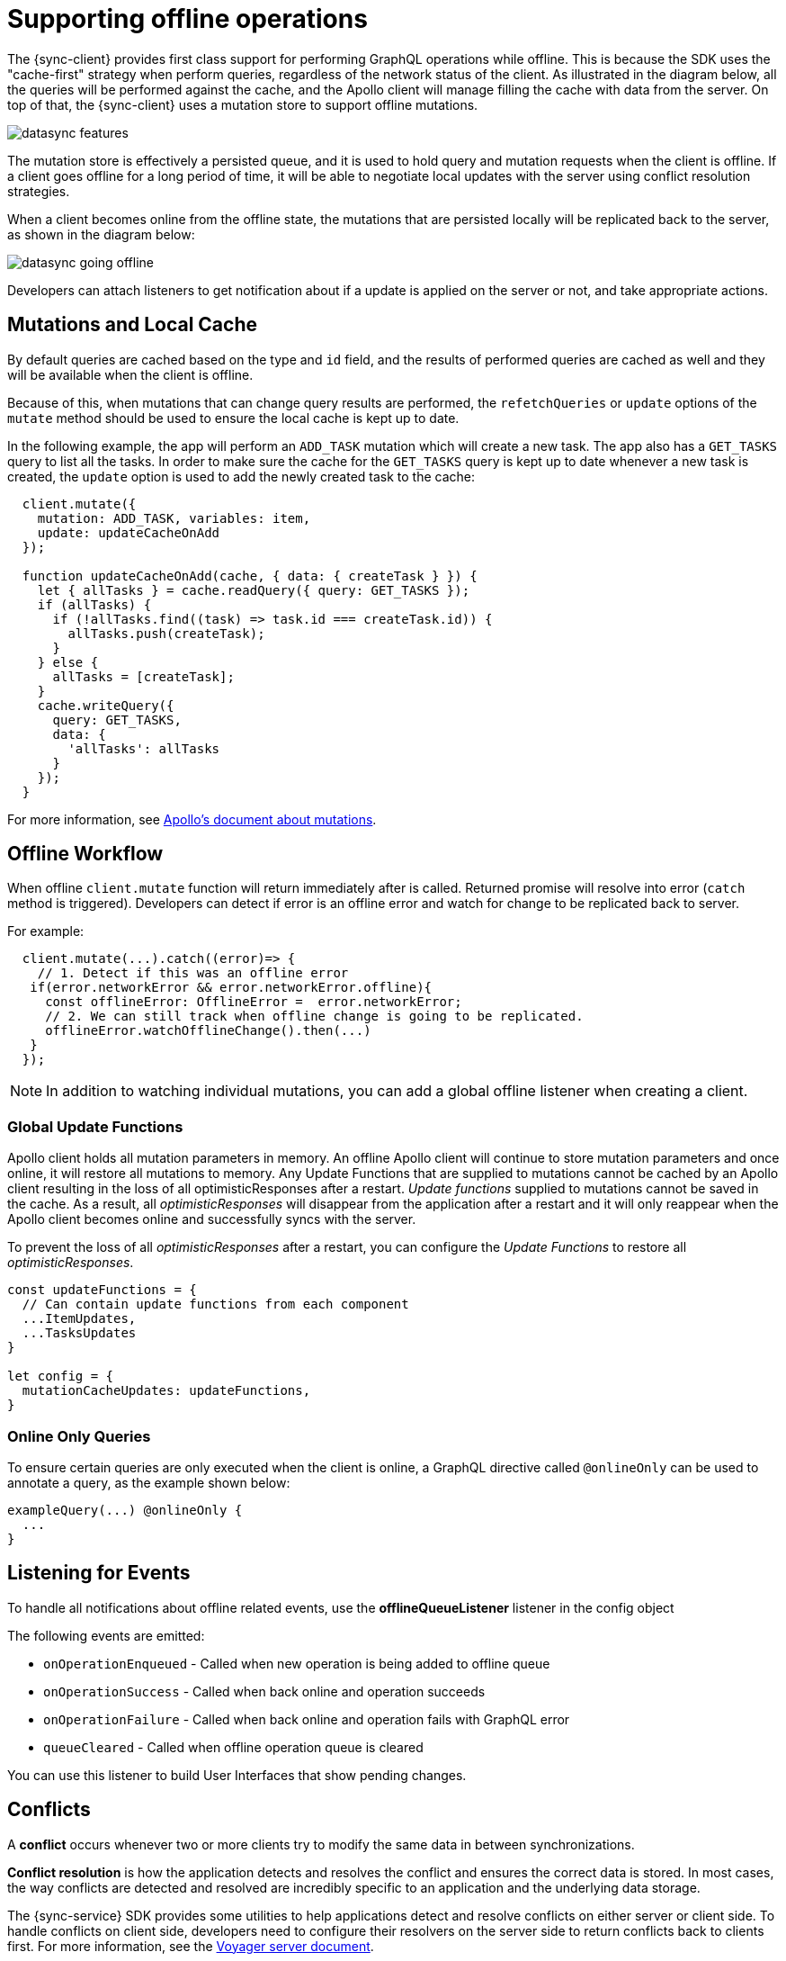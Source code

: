 = Supporting offline operations

The {sync-client} provides first class support for performing GraphQL operations while offline. This is because the SDK uses the "cache-first" strategy when perform queries, regardless of the network status of the client. As illustrated in the diagram below, all the queries will be performed against the cache, and the Apollo client will manage filling the cache with data from the server. On top of that, the {sync-client} uses a mutation store to support offline mutations.

image::datasync-features.png[]

The mutation store is effectively a persisted queue, and it is used to hold query and mutation requests when the client is offline. If a client goes offline for a long period of time, it will be able to negotiate local updates with the server using conflict resolution strategies.

When a client becomes online from the offline state, the mutations that are persisted locally will be replicated back to the server, as shown in the diagram below:

image::datasync-going_offline.png[]

Developers can attach listeners to get notification about if a update is applied on the server or not, and take appropriate actions.

== Mutations and Local Cache

By default queries are cached based on the type and `id` field, and the results of performed queries are cached as well and they will be available when the client is offline.

Because of this, when mutations that can change query results are performed, the `refetchQueries` or `update` options of the `mutate` method should be used to ensure the local cache is kept up to date.

In the following example, the app will perform an `ADD_TASK` mutation which will create a new task. The app also has a `GET_TASKS` query to list all the tasks. In order to make sure the cache for the `GET_TASKS` query is kept up to date whenever a new task is created, the `update` option is used to add the newly created task to the cache:

[source, javascript]
----
  client.mutate({
    mutation: ADD_TASK, variables: item,
    update: updateCacheOnAdd
  });

  function updateCacheOnAdd(cache, { data: { createTask } }) {
    let { allTasks } = cache.readQuery({ query: GET_TASKS });
    if (allTasks) {
      if (!allTasks.find((task) => task.id === createTask.id)) {
        allTasks.push(createTask);
      }
    } else {
      allTasks = [createTask];
    }
    cache.writeQuery({
      query: GET_TASKS,
      data: {
        'allTasks': allTasks
      }
    });
  }
----

For more information, see link:https://www.apollographql.com/docs/react/essentials/mutations.html#props[Apollo's document about mutations].

== Offline Workflow

When offline `client.mutate` function will return immediately after is called.
Returned promise will resolve into error (`catch` method is triggered).
Developers can detect if error is an offline error and watch for change to be replicated back to server.

For example: 
[source, javascript]
----
  client.mutate(...).catch((error)=> {
    // 1. Detect if this was an offline error
   if(error.networkError && error.networkError.offline){
     const offlineError: OfflineError =  error.networkError;
     // 2. We can still track when offline change is going to be replicated.
     offlineError.watchOfflineChange().then(...)
   }
  });
----

NOTE:  In addition to watching individual mutations, you can add a global offline listener when creating a client.


=== Global Update Functions

Apollo client holds all mutation parameters in memory.
An offline Apollo client will continue to store mutation parameters and once online, it will restore all mutations to memory. Any Update Functions that are supplied to mutations cannot be cached by an Apollo client resulting in the loss of all optimisticResponses after a restart. _Update functions_ supplied to mutations cannot be saved in the cache. 
As a result, all _optimisticResponses_ will disappear from the application after a restart and it will only reappear when the Apollo client becomes online and successfully syncs with the server.

To prevent the loss of all _optimisticResponses_ after a restart, you can configure the _Update Functions_ to restore all _optimisticResponses_.

[source, javascript]
----
const updateFunctions = {
  // Can contain update functions from each component
  ...ItemUpdates,
  ...TasksUpdates
}

let config = {
  mutationCacheUpdates: updateFunctions,
}
----

=== Online Only Queries

To ensure certain queries are only executed when the client is online, a GraphQL directive called `@onlineOnly` can be used to annotate a query, as the example shown below:

[source, graphql]
----
exampleQuery(...) @onlineOnly {
  ...
}
----

[#sync-client-offline-queue-listener]
== Listening for Events

To handle all notifications about offline related events, use the *offlineQueueListener* listener in the config object

The following events are emitted:

* `onOperationEnqueued` - Called when new operation is being added to offline queue
* `onOperationSuccess` - Called when back online and operation succeeds
* `onOperationFailure` - Called when back online and operation fails with GraphQL error
* `queueCleared` - Called when offline operation queue is cleared

You can use this listener to build User Interfaces that show pending changes.

//TODO: code example

== Conflicts

A *conflict* occurs whenever two or more clients try to modify the same data in between synchronizations.

*Conflict resolution* is how the application detects and resolves the conflict and ensures the correct data is stored. In most cases, the way conflicts are detected and resolved are incredibly specific to an application and the underlying data storage.

The {sync-service} SDK provides some utilities to help applications detect and resolve conflicts on either server or client side. To handle conflicts on client side, developers need to configure their resolvers on the server side to return conflicts back to clients first. For more information, see the <<#sync-server-offline-and-conflict, Voyager server document>>.

If conflicts need to be handled on client side, developers can either use the default conflict resolution implementations, or implement their own ones thanks to the pluggable conflict resolution mechanism.

=== Pluggable Conflict Resolution

Pluggable conflict resolution is a concept that allows developers to implement their own conflict detection and resolution logic regardless of the data storage.

It has two parts: one for detecting conflicts, and the other for resolving conflicts.

To detect conflicts, developers can use either the default version-based conflict detection mechanism, or provide their own implementation via the `conflictStateProvider` option in the config object that is used to initialize the sync client.

To resolve conflicts, developers can either use the default conflict resolution strategy, or provide their own ones via the `conflictStrategy` option in the config object.

//TODO: link to API doc

=== Version Based Conflict Detection

For more details about how it works, see the _server-version-based-conflict-resolution, Voyager server document_.

On the client side, if this default implementation is used, developers need to make sure the version value is always passed to the server when a mutation is invoked.

//TODO: code example

=== Conflict Resolution Strategies

To resolve conflicts on the client side, a `conflictStrategy` needs to be provided. If none is provided, by default, the `clientVersionWins` strategy is used. This means the SDK will automatically override the server data with the current client data.

To implement a custom conflict resolution strategy provide at least one of the parameters below.

* strategies - a dictionary object where each key is the name of a mutation and the value is the custom action for a conflict caused by that mutation
* default - the default behavior to use if one of your mutations is not listed in `strategies`

NOTE: If strategies are provided but no default then `clientVersionWins` becomes the default.
If a mutation causes a conflict and you have not specified a conflict resolution strategy for that mutation, the system uses the `clientVersionWins` strategy.

For example:

[source,javascript]
----

//define a custom conflict resolver
let updateTaskConflictResolver = (serverData, clientData) => {
    ...
    return Object.assign(serverData, clientData);
};

let deleteTaskConflictResolver = (serverData, clientData) => {
    ...
    return serverData;
}

//define a default where the clientData is used
let defaultConflictResolver = (serverData, clientData) => {
    return clientData
}

//pass it to the config object
let config = {
...
  conflictStrategy: {
    strategies: {
      "TaskUpdated": updateTaskConflictResolver,
      "TaskDeleted": deleteTaskConflictResolver
    },
    default: defaultConflictResolver
  }
...
}
----

NOTE: Client strategy is ignored when conflicts are resolved on the server.

=== Listening to Conflicts

Developers can supply their own `conflictListener` implementation to get notifications about conflicts:

[source,javascript]
----
let config = {
...
  conflictListener: {
    conflictOccurred: function(operationName, resolvedData, server, client) {
      console.log(`data: ${JSON.stringify(resolvedData)}, server: ${JSON.stringify(server)} client: ${JSON.stringify(client)} `);
    }
  }
...
}
----
